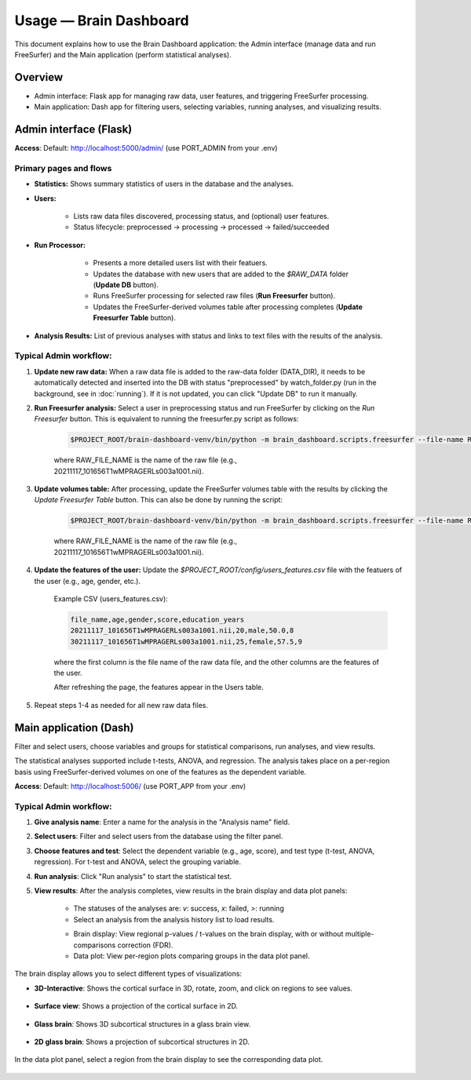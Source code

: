 Usage — Brain Dashboard
=======================

This document explains how to use the Brain Dashboard application: the Admin interface (manage data and run FreeSurfer) and the Main application (perform statistical analyses).

Overview
--------
- Admin interface: Flask app for managing raw data, user features, and triggering FreeSurfer processing.
- Main application: Dash app for filtering users, selecting variables, running analyses, and visualizing results.

Admin interface (Flask)
-----------------------
**Access**: Default: http://localhost:5000/admin/ (use PORT_ADMIN from your .env)

Primary pages and flows
~~~~~~~~~~~~~~~~~~~~~~~
- **Statistics:** Shows summary statistics of users in the database and the analyses.

.. image:: _static/screenshot_admin_statistics.png
  :alt: screenshot_admin_statistics
  :width: 400px
  :align: center


- **Users:**

    - Lists raw data files discovered, processing status, and (optional) user features.

    - Status lifecycle: preprocessed -> processing -> processed -> failed/succeeded

    .. image:: _static/screenshot_admin_users.png
          :alt: screenshot_admin_users
          :width: 400px
          :align: center

- **Run Processor:**

    - Presents a more detailed users list with their featuers.

    - Updates the database with new users that are added to the `$RAW_DATA` folder (**Update DB** button).

    - Runs FreeSurfer processing for selected raw files (**Run Freesurfer** button).

    - Updates the FreeSurfer-derived volumes table after processing completes (**Update Freesurfer Table** button).

   .. image:: _static/screenshot_admin_run_processor.png
        :alt: screenshot_admin_run_processor
        :width: 600px
        :align: center

- **Analysis Results:** List of previous analyses with status and links to text files with the results of the analysis.

   .. image:: _static/screenshot_admin_analysis_results.png
        :alt: screenshot_admin_run_processor
        :width: 600px
        :align: center


Typical Admin workflow:
~~~~~~~~~~~~~~~~~~~~~~~
1. **Update new raw data:** When a raw data file is added to the raw-data folder (DATA_DIR), it needs to be automatically detected and inserted into the DB with status "preprocessed" by watch_folder.py (run in the background, see in :doc:`running`). If it is not updated, you can click "Update DB" to run it manually.

2. **Run Freesurfer analysis:** Select a user in preprocessing status and run FreeSurfer by clicking on the `Run Freesurfer` button.
   This is equivalent to running the freesurfer.py script as follows:

    .. code-block:: bash

        $PROJECT_ROOT/brain-dashboard-venv/bin/python -m brain_dashboard.scripts.freesurfer --file-name RAW_FILE_NAME --recon-all

    where RAW_FILE_NAME is the name of the raw file (e.g., 20211117_101656T1wMPRAGERLs003a1001.nii).

3. **Update volumes table:** After processing, update the FreeSurfer volumes table with the results by clicking the `Update Freesurfer Table` button. This can also be done by running the script:

    .. code-block:: bash

        $PROJECT_ROOT/brain-dashboard-venv/bin/python -m brain_dashboard.scripts.freesurfer --file-name RAW_FILE_NAME --update-table

    where RAW_FILE_NAME is the name of the raw file (e.g., 20211117_101656T1wMPRAGERLs003a1001.nii).

4. **Update the features of the user:** Update the `$PROJECT_ROOT/config/users_features.csv` file with the featuers of the user (e.g., age, gender, etc.).

    Example CSV (users_features.csv):

    .. code-block:: csv

        file_name,age,gender,score,education_years
        20211117_101656T1wMPRAGERLs003a1001.nii,20,male,50.0,8
        30211117_101656T1wMPRAGERLs003a1001.nii,25,female,57.5,9

    where the first column is the file name of the raw data file, and the other columns are the features of the user.

    After refreshing the page, the features appear in the Users table.

5. Repeat steps 1-4 as needed for all new raw data files.

Main application (Dash)
-----------------------

Filter and select users, choose variables and groups for statistical comparisons, run analyses, and view results.

The statistical analyses supported include t-tests, ANOVA, and regression. The analysis takes place on a per-region basis using FreeSurfer-derived volumes on one of the features as the dependent variable.

**Access**: Default: http://localhost:5006/ (use PORT_APP from your .env)

   .. image:: _static/screenshot_main_screen.png
      :alt: screenshot_main_screen
      :width: 600px
      :align: center

Typical Admin workflow:
~~~~~~~~~~~~~~~~~~~~~~~

1. **Give analysis name**: Enter a name for the analysis in the "Analysis name" field.

   .. image:: _static/screenshot_give_name.png
      :alt: screenshot_give_name
      :width: 300px
      :align: center

2. **Select users**: Filter and select users from the database using the filter panel.

   .. image:: _static/screenshot_select_users.png
      :alt: screenshot_select_users
      :width: 400px
      :align: center

3. **Choose features and test**: Select the dependent variable (e.g., age, score), and test type (t-test, ANOVA, regression). For t-test and ANOVA, select the grouping variable.

   .. image:: _static/screenshot_select_features_test.png
      :alt: screenshot_select_features_test
      :width: 400px
      :align: center

4. **Run analysis**: Click "Run analysis" to start the statistical test.

5. **View results**: After the analysis completes, view results in the brain display and data plot panels:

    - The statuses of the analyses are: `v`: success, `x`: failed, `>`: running

    - Select an analysis from the analysis history list to load results.

    .. image:: _static/screenshot_select_results.png
        :alt: screenshot_select_results
        :width: 400px
        :align: center

    - Brain display: View regional p-values / t-values on the brain display, with or without multiple-comparisons correction (FDR).

    - Data plot: View per-region plots comparing groups in the data plot panel.

    .. image:: _static/screenshot_show_results.png
        :alt: screenshot_show_results
        :width: 400px
        :align: center

The brain display allows you to select different types of visualizations:

- **3D-Interactive**: Shows the cortical surface in 3D, rotate, zoom, and click on regions to see values.

    .. image:: _static/screenshot_3d_interactive.png
        :alt: screenshot_3d_interactive
        :width: 400px
        :align: center

- **Surface view**: Shows a projection of the cortical surface in 2D.

    .. image:: _static/screenshot_surface_view.png
        :alt: screenshot_surface_view
        :width: 400px
        :align: center

- **Glass brain**: Shows 3D subcortical structures in a glass brain view.

    .. image:: _static/screenshot_glass_view.png
        :alt: screenshot_glass_view
        :width: 400px
        :align: center

- **2D glass brain**: Shows a projection of subcortical structures in 2D.

    .. image:: _static/screenshot_2d_glass_view.png
        :alt: screenshot_2d_glass_view
        :width: 400px
        :align: center


In the data plot panel, select a region from the brain display to see the corresponding data plot.

    .. image:: _static/screenshot_data_plot.png
        :alt: screenshot_data_plot
        :width: 400px
        :align: center
